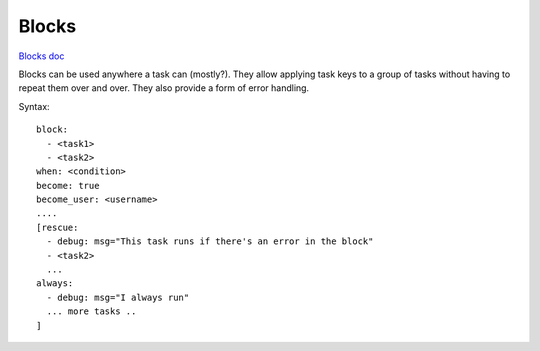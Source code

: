 .. _blocks:

Blocks
======

`Blocks doc <http://docs.ansible.com/ansible/playbooks_blocks.html>`_

Blocks can be used anywhere a task can (mostly?).
They allow applying task keys to a group of tasks
without having to repeat them over and over.
They also provide a form of error handling.

Syntax::

    block:
      - <task1>
      - <task2>
    when: <condition>
    become: true
    become_user: <username>
    ....
    [rescue:
      - debug: msg="This task runs if there's an error in the block"
      - <task2>
      ...
    always:
      - debug: msg="I always run"
      ... more tasks ..
    ]

